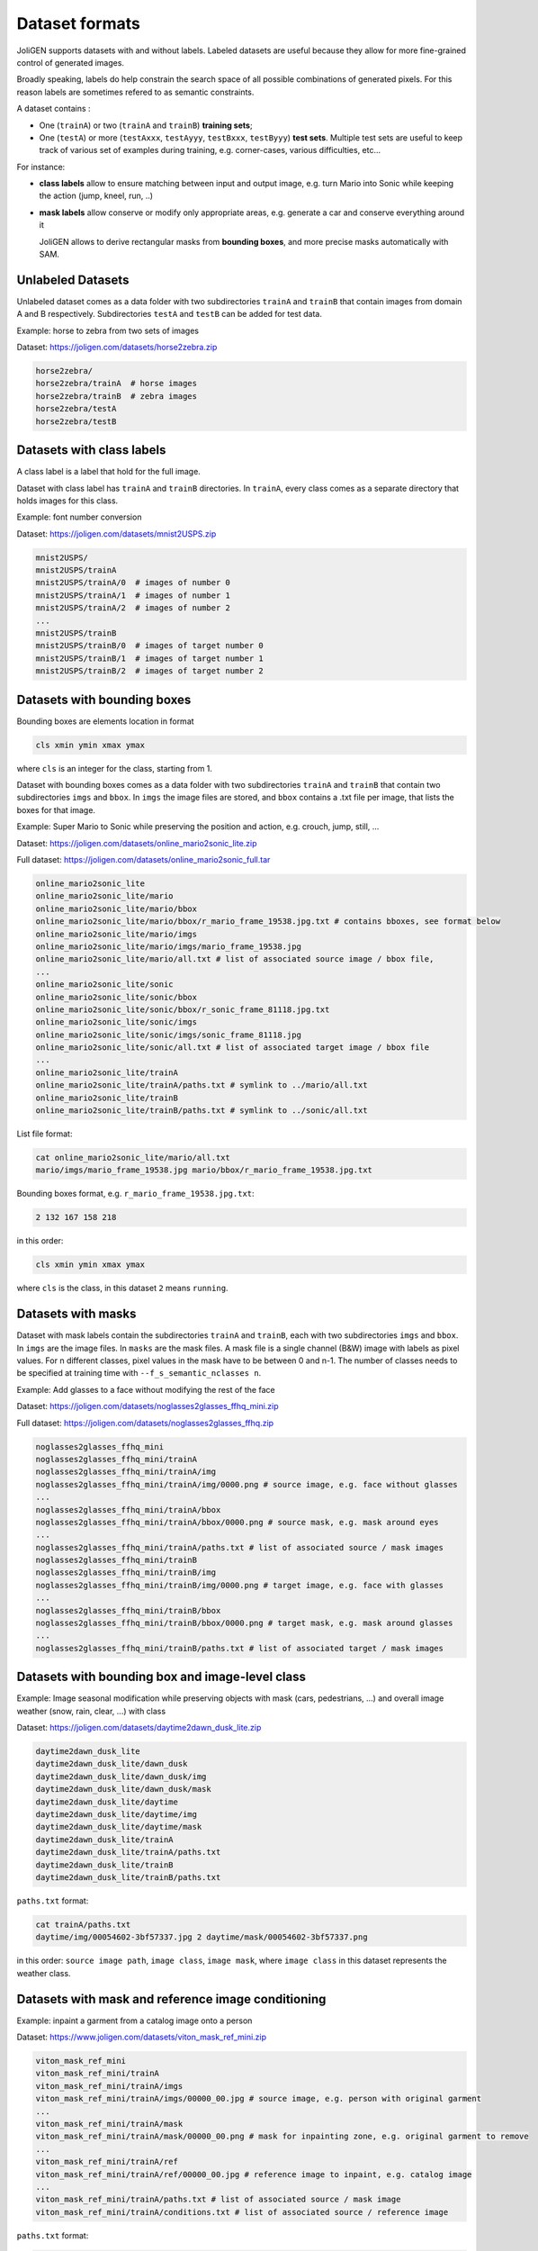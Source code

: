.. _datasets:

#################
 Dataset formats
#################

JoliGEN supports datasets with and without labels. Labeled datasets
are useful because they allow for more fine-grained control of
generated images.

Broadly speaking, labels do help constrain the search space of all
possible combinations of generated pixels. For this reason labels are
sometimes refered to as semantic constraints.

A dataset contains :

- One (``trainA``) or two (``trainA`` and ``trainB``) **training sets**;

- One (``testA``) or more (``testAxxx``, ``testAyyy``, ``testBxxx``,
  ``testByyy``) **test sets**. Multiple test sets are useful to keep
  track of various set of examples during training, e.g. corner-cases,
  various difficulties, etc...

For instance:

- **class labels** allow to ensure matching between input and output
  image, e.g. turn Mario into Sonic while keeping the action (jump,
  kneel, run, ..)
  
- **mask labels** allow conserve or modify only appropriate areas,
  e.g. generate a car and conserve everything around it
  
  JoliGEN allows to derive rectangular masks from **bounding boxes**,
  and more precise masks automatically with SAM.
  
.. _datasets-unlabeled:

*******************
 Unlabeled Datasets
*******************

Unlabeled dataset comes as a data folder with two subdirectories
``trainA`` and ``trainB`` that contain images from domain A and B
respectively.
Subdirectories ``testA`` and ``testB`` can be added for test data.

Example: horse to zebra from two sets of images

Dataset: https://joligen.com/datasets/horse2zebra.zip

.. code-block:: bash

		horse2zebra/
		horse2zebra/trainA  # horse images
		horse2zebra/trainB  # zebra images
		horse2zebra/testA
		horse2zebra/testB

.. _datasets-labels:

***************************
 Datasets with class labels
***************************

A class label is a label that hold for the full image.

Dataset with class label has ``trainA`` and ``trainB`` directories. In
``trainA``, every class comes as a separate directory that holds
images for this class.

Example: font number conversion

Dataset: https://joligen.com/datasets/mnist2USPS.zip

.. code-block:: bash
		
		mnist2USPS/
		mnist2USPS/trainA
		mnist2USPS/trainA/0  # images of number 0
		mnist2USPS/trainA/1  # images of number 1
		mnist2USPS/trainA/2  # images of number 2
		...
		mnist2USPS/trainB
		mnist2USPS/trainB/0  # images of target number 0
		mnist2USPS/trainB/1  # images of target number 1
		mnist2USPS/trainB/2  # images of target number 2

.. _datasets-bbox:

*****************************
 Datasets with bounding boxes
*****************************

Bounding boxes are elements location in format

.. code::

   cls xmin ymin xmax ymax

where ``cls`` is an integer for the class, starting from 1.

Dataset with bounding boxes comes as a data folder with two subdirectories
``trainA`` and ``trainB`` that contain two subdirectories ``imgs`` and
``bbox``. In ``imgs`` the image files are stored, and ``bbox``
contains a .txt file per image, that lists the boxes for that image.

Example: Super Mario to Sonic while preserving the position and action,
e.g. crouch, jump, still, ...

Dataset:
https://joligen.com/datasets/online_mario2sonic_lite.zip

Full dataset:
https://joligen.com/datasets/online_mario2sonic_full.tar

.. code::

   online_mario2sonic_lite
   online_mario2sonic_lite/mario
   online_mario2sonic_lite/mario/bbox
   online_mario2sonic_lite/mario/bbox/r_mario_frame_19538.jpg.txt # contains bboxes, see format below
   online_mario2sonic_lite/mario/imgs
   online_mario2sonic_lite/mario/imgs/mario_frame_19538.jpg
   online_mario2sonic_lite/mario/all.txt # list of associated source image / bbox file,
   ...
   online_mario2sonic_lite/sonic
   online_mario2sonic_lite/sonic/bbox
   online_mario2sonic_lite/sonic/bbox/r_sonic_frame_81118.jpg.txt
   online_mario2sonic_lite/sonic/imgs
   online_mario2sonic_lite/sonic/imgs/sonic_frame_81118.jpg
   online_mario2sonic_lite/sonic/all.txt # list of associated target image / bbox file
   ...
   online_mario2sonic_lite/trainA
   online_mario2sonic_lite/trainA/paths.txt # symlink to ../mario/all.txt
   online_mario2sonic_lite/trainB
   online_mario2sonic_lite/trainB/paths.txt # symlink to ../sonic/all.txt

List file format:

.. code::

   cat online_mario2sonic_lite/mario/all.txt
   mario/imgs/mario_frame_19538.jpg mario/bbox/r_mario_frame_19538.jpg.txt

Bounding boxes format, e.g. ``r_mario_frame_19538.jpg.txt``:

.. code::

   2 132 167 158 218

in this order:

.. code::

   cls xmin ymin xmax ymax

where ``cls`` is the class, in this dataset ``2`` means ``running``.


.. _datasets-masks:

*********************
 Datasets with masks
*********************

Dataset with mask labels contain the subdirectories ``trainA`` and
``trainB``, each with two subdirectories ``imgs`` and ``bbox``. In
``imgs`` are the image files. In ``masks`` are the mask files. 
A mask file is a single channel (B&W) image with labels as pixel
values. For n different classes, pixel values in the mask have to be
between 0 and n-1. The number of classes needs to be specified at
training time with ``--f_s_semantic_nclasses n``.

Example: Add glasses to a face without modifying the rest of the face

Dataset:
https://joligen.com/datasets/noglasses2glasses_ffhq_mini.zip

Full dataset:
https://joligen.com/datasets/noglasses2glasses_ffhq.zip

.. code::

   noglasses2glasses_ffhq_mini
   noglasses2glasses_ffhq_mini/trainA
   noglasses2glasses_ffhq_mini/trainA/img
   noglasses2glasses_ffhq_mini/trainA/img/0000.png # source image, e.g. face without glasses
   ...
   noglasses2glasses_ffhq_mini/trainA/bbox
   noglasses2glasses_ffhq_mini/trainA/bbox/0000.png # source mask, e.g. mask around eyes
   ...
   noglasses2glasses_ffhq_mini/trainA/paths.txt # list of associated source / mask images
   noglasses2glasses_ffhq_mini/trainB
   noglasses2glasses_ffhq_mini/trainB/img
   noglasses2glasses_ffhq_mini/trainB/img/0000.png # target image, e.g. face with glasses
   ...
   noglasses2glasses_ffhq_mini/trainB/bbox
   noglasses2glasses_ffhq_mini/trainB/bbox/0000.png # target mask, e.g. mask around glasses
   ...
   noglasses2glasses_ffhq_mini/trainB/paths.txt # list of associated target / mask images


*************************************************
 Datasets with bounding box and image-level class
*************************************************

Example: Image seasonal modification while preserving objects with mask
(cars, pedestrians, ...) and overall image weather (snow, rain, clear,
...) with class

Dataset:
https://joligen.com/datasets/daytime2dawn_dusk_lite.zip

.. code::

   daytime2dawn_dusk_lite
   daytime2dawn_dusk_lite/dawn_dusk
   daytime2dawn_dusk_lite/dawn_dusk/img
   daytime2dawn_dusk_lite/dawn_dusk/mask
   daytime2dawn_dusk_lite/daytime
   daytime2dawn_dusk_lite/daytime/img
   daytime2dawn_dusk_lite/daytime/mask
   daytime2dawn_dusk_lite/trainA
   daytime2dawn_dusk_lite/trainA/paths.txt
   daytime2dawn_dusk_lite/trainB
   daytime2dawn_dusk_lite/trainB/paths.txt

``paths.txt`` format:

.. code::

   cat trainA/paths.txt
   daytime/img/00054602-3bf57337.jpg 2 daytime/mask/00054602-3bf57337.png

in this order: ``source image path``, ``image class``, ``image mask``,
where ``image class`` in this dataset represents the weather class.

*****************************************************
 Datasets with mask and reference image conditioning
*****************************************************

Example: inpaint a garment from a catalog image onto a person

Dataset:
https://www.joligen.com/datasets/viton_mask_ref_mini.zip

.. code::

   viton_mask_ref_mini
   viton_mask_ref_mini/trainA
   viton_mask_ref_mini/trainA/imgs
   viton_mask_ref_mini/trainA/imgs/00000_00.jpg # source image, e.g. person with original garment
   ...
   viton_mask_ref_mini/trainA/mask
   viton_mask_ref_mini/trainA/mask/00000_00.png # mask for inpainting zone, e.g. original garment to remove
   ...
   viton_mask_ref_mini/trainA/ref
   viton_mask_ref_mini/trainA/ref/00000_00.jpg # reference image to inpaint, e.g. catalog image
   ...
   viton_mask_ref_mini/trainA/paths.txt # list of associated source / mask image
   viton_mask_ref_mini/trainA/conditions.txt # list of associated source / reference image

``paths.txt`` format:

.. code::

   cat trainA/paths.txt
   trainA/imgs/00000_00.jpg trainA/mask/00000_00.png

in this order: ``source image path``, ``image mask``.

``conditions.txt`` format:

.. code::

   cat trainA/conditions.txt
   trainA/imgs/00000_00.jpg trainA/ref/00000_00.jpg

in this order: ``source image path`` (same as ``paths.txt``), ``reference image``.

*****************************************************
 Datasets with bbox and reference image conditioning
*****************************************************

Example: inpaint garments from a catalog image onto a person

Dataset:
https://www.joligen.com/datasets/viton_bbox_ref_mini.zip

.. code::

   viton_bbox_ref_mini
   viton_bbox_ref_mini/trainA
   viton_bbox_ref_mini/trainA/imgs
   viton_bbox_ref_mini/trainA/imgs/00000_00.jpg # source image, e.g. person with original garments
   ...
   viton_bbox_ref_mini/trainA/bbox
   viton_bbox_ref_mini/trainA/bbox/00000_00.txt # list of bboxes for inpainting zone, e.g. original garments to remove
   ...
   viton_bbox_ref_mini/trainA/cond
   viton_bbox_ref_mini/trainA/cond/00000_00.txt # list of reference images to inpaint for each bbox
   ...
   viton_bbox_ref_mini/trainA/ref
   viton_bbox_ref_mini/trainA/ref/00000_00.jpg # reference image to inpaint, e.g. catalog image
   ...
   viton_bbox_ref_mini/trainA/paths.txt # list of associated source / bboxes
   viton_bbox_ref_mini/trainA/conditions.txt # list of associated source / reference images

``paths.txt`` format:

.. code::

   cat trainA/paths.txt
   trainA/imgs/00000_00.jpg trainA/bbox/00000_00.txt

in this order: ``source image path``, ``bboxes file``.

Bounding box format is the :ref:`same as above<datasets-bbox>`.

``conditions.txt`` format:

.. code::

   cat trainA/conditions.txt
   trainA/imgs/00000_00.jpg trainA/cond/00000_00.txt

in this order: ``source image path`` (same as ``paths.txt``), ``file containing list of reference images``.

List of reference images file format:

.. code::

   cat trainA/cond/00000_00.txt
   trainA/ref/00000_00.jpg # path to reference image (same number of lines and order as corresponding bbox file)
